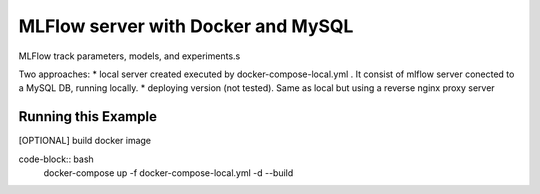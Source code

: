 MLFlow server with Docker and MySQL
------------------------------
MLFlow track parameters, models, and experiments.s

Two approaches:
* local server created executed by docker-compose-local.yml . It consist of mlflow server conected to a MySQL DB, running locally.
* deploying version (not tested). Same as local but using a reverse nginx proxy server



Running this Example
^^^^^^^^^^^^^^^^^^^^

[OPTIONAL] build docker image

code-block:: bash
  docker-compose up -f docker-compose-local.yml -d --build 

